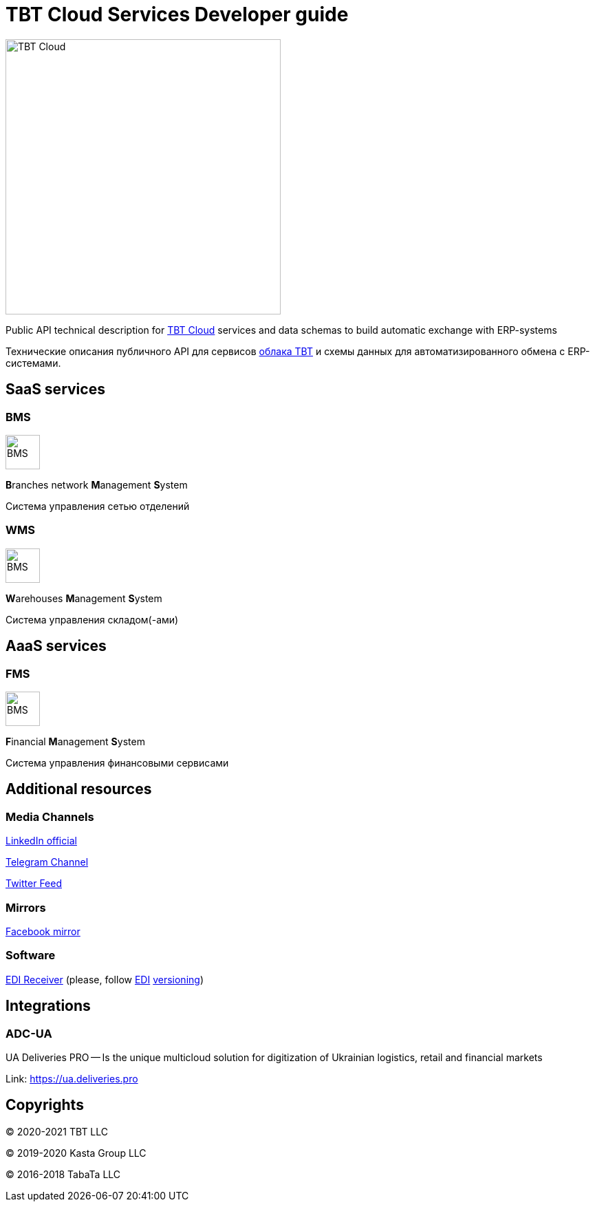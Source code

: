 = TBT Cloud Services Developer guide

image::images/tbt-logo-full.png[TBT Cloud,400,role="right"]

Public API technical description for https://tbt-post.net[TBT Cloud] services and data schemas to build automatic exchange with ERP-systems

Технические описания публичного API для сервисов https://tbt-post.net[облака TBT] и схемы данных для автоматизированного обмена с ERP-системами.

== SaaS services

=== BMS

image:images/B.png[BMS,50,50,role="right"]

**B**ranches network **M**anagement **S**ystem

Система управления сетью отделений

=== WMS

image:images/W.png[BMS,50,50,role="right"]

**W**arehouses **M**anagement **S**ystem

Система управления складом(-ами)

== AaaS services

=== FMS

image:images/F.png[BMS,50,50,role="right"]

**F**inancial **M**anagement **S**ystem

Система управления финансовыми сервисами

== Additional resources

=== Media Channels

https://www.linkedin.com/company/tbt-cloud[LinkedIn official]

https://t.me/tbtpost[Telegram Channel]

https://twitter.com/tbtpost[Twitter Feed]

=== Mirrors

https://www.facebook.com/TBT-103648548156002/[Facebook mirror]

=== Software

https://github.com/tbt-post/edi-receiver[EDI Receiver] (please, follow https://github.com/tbt-post/tbtapi-docs/tree/master/edi[EDI] https://github.com/tbt-post/tbtapi-docs/releases/latest[versioning])

== Integrations

=== ADC-UA

UA Deliveries PRO -- Is the unique multicloud solution for digitization of Ukrainian logistics, retail and financial markets

Link: https://ua.deliveries.pro

== Copyrights

&copy; 2020-2021 TBT LLC

&copy; 2019-2020 Kasta Group LLC

&copy; 2016-2018 TabaTa LLC




